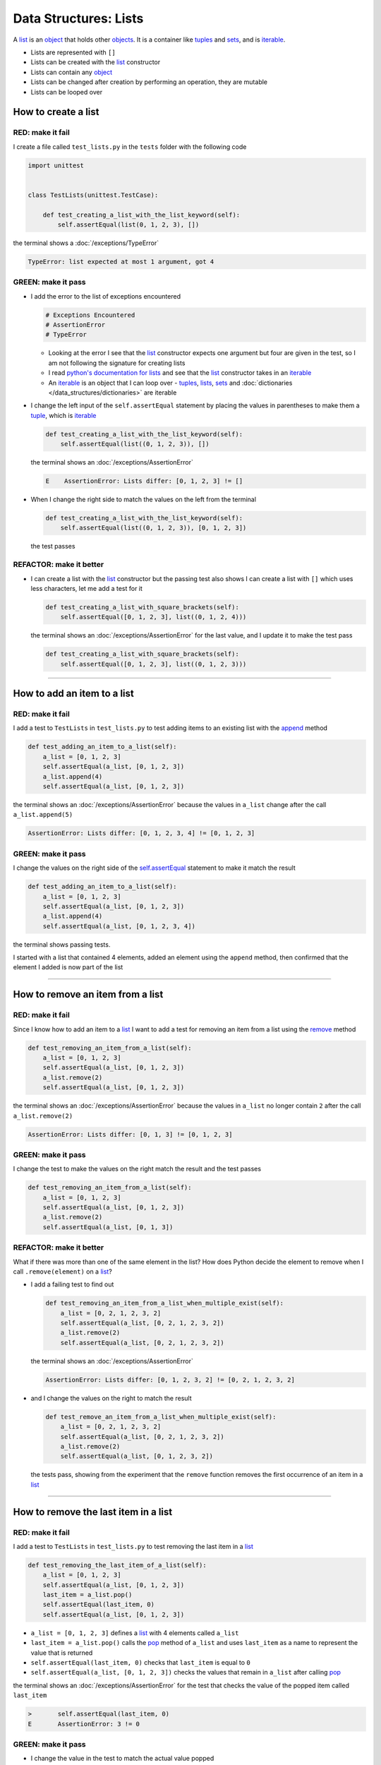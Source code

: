 
Data Structures: Lists
======================

A `list <https://docs.python.org/3/library/stdtypes.html?highlight=list#list>`_ is an `object <https://docs.python.org/3/glossary.html#term-object>`_ that holds other `objects <https://docs.python.org/3/glossary.html#term-object>`_. It is a container like `tuples <https://docs.python.org/3/library/stdtypes.html?highlight=tuple#tuple>`_ and `sets <https://docs.python.org/3/library/stdtypes.html#set-types-set-frozenset>`_, and is `iterable <https://docs.python.org/3/glossary.html#term-iterable>`_.


* Lists are represented with ``[]``
* Lists can be created with the `list <https://docs.python.org/3/library/stdtypes.html?highlight=list#list>`_ constructor
* Lists can contain any `object <https://docs.python.org/3/glossary.html#term-object>`_
* Lists can be changed after creation by performing an operation, they are mutable
* Lists can be looped over


How to create a list
----------------------

RED: make it fail
^^^^^^^^^^^^^^^^^

I create a file called ``test_lists.py`` in the ``tests`` folder with the following code

.. code-block:: python

  import unittest


  class TestLists(unittest.TestCase):

      def test_creating_a_list_with_the_list_keyword(self):
          self.assertEqual(list(0, 1, 2, 3), [])

the terminal shows a :doc:`/exceptions/TypeError`

.. code-block:: python

  TypeError: list expected at most 1 argument, got 4


GREEN: make it pass
^^^^^^^^^^^^^^^^^^^
* I add the error to the list of exceptions encountered

  .. code-block:: python

    # Exceptions Encountered
    # AssertionError
    # TypeError

  - Looking at the error I see that the `list <https://docs.python.org/3/library/stdtypes.html?highlight=list#list>`_ constructor expects one argument but four are given in the test, so I am not following the signature for creating lists
  - I read `python's documentation for lists <https://docs.python.org/3/library/stdtypes.html?highlight=list#list>`_ and see that the `list <https://docs.python.org/3/library/stdtypes.html?highlight=list#list>`_ constructor takes in an `iterable <https://docs.python.org/3/glossary.html#term-iterable>`_
  - An `iterable <https://docs.python.org/3/glossary.html#term-iterable>`_ is an object that I can loop over - `tuples <https://docs.python.org/3/library/stdtypes.html?highlight=tuple#tuple>`_, `lists <https://docs.python.org/3/library/stdtypes.html?highlight=list#list>`_, `sets <https://docs.python.org/3/library/stdtypes.html#set-types-set-frozenset>`_ and :doc:`dictionaries </data_structures/dictionaries>` are iterable

* I change the left input of the ``self.assertEqual`` statement by placing the values in parentheses to make them a `tuple <https://docs.python.org/3/library/stdtypes.html?highlight=tuple#tuple>`_, which is `iterable <https://docs.python.org/3/glossary.html#term-iterable>`_

  .. code-block:: python

    def test_creating_a_list_with_the_list_keyword(self):
        self.assertEqual(list((0, 1, 2, 3)), [])

  the terminal shows an :doc:`/exceptions/AssertionError`

  .. code-block:: python

    E    AssertionError: Lists differ: [0, 1, 2, 3] != []

* When I change the right side to match the values on the left from the terminal

  .. code-block:: python

    def test_creating_a_list_with_the_list_keyword(self):
        self.assertEqual(list((0, 1, 2, 3)), [0, 1, 2, 3])

  the test passes

REFACTOR: make it better
^^^^^^^^^^^^^^^^^^^^^^^^


* I can create a list with the `list <https://docs.python.org/3/library/stdtypes.html?highlight=list#list>`_ constructor but the passing test also shows I can create a list with ``[]`` which uses less characters, let me add a test for it

  .. code-block:: python

    def test_creating_a_list_with_square_brackets(self):
        self.assertEqual([0, 1, 2, 3], list((0, 1, 2, 4)))

  the terminal shows an :doc:`/exceptions/AssertionError` for the last value, and I update it to make the test pass

  .. code-block:: python

    def test_creating_a_list_with_square_brackets(self):
        self.assertEqual([0, 1, 2, 3], list((0, 1, 2, 3)))

----

How to add an item to a list
-----------------------------

RED: make it fail
^^^^^^^^^^^^^^^^^

I add a test to ``TestLists`` in ``test_lists.py`` to test adding items to an existing list with the `append <https://docs.python.org/3/tutorial/datastructures.html?highlight=list#more-on-lists>`_ method

.. code-block:: python

    def test_adding_an_item_to_a_list(self):
        a_list = [0, 1, 2, 3]
        self.assertEqual(a_list, [0, 1, 2, 3])
        a_list.append(4)
        self.assertEqual(a_list, [0, 1, 2, 3])

the terminal shows an :doc:`/exceptions/AssertionError` because the values in ``a_list`` change after the call ``a_list.append(5)``

.. code-block:: python

  AssertionError: Lists differ: [0, 1, 2, 3, 4] != [0, 1, 2, 3]

GREEN: make it pass
^^^^^^^^^^^^^^^^^^^

I change the values on the right side of the `self.assertEqual <https://docs.python.org/3/library/unittest.html?highlight=unittest#unittest.TestCase.assertEqual>`_ statement to make it match the result

.. code-block:: python

    def test_adding_an_item_to_a_list(self):
        a_list = [0, 1, 2, 3]
        self.assertEqual(a_list, [0, 1, 2, 3])
        a_list.append(4)
        self.assertEqual(a_list, [0, 1, 2, 3, 4])

the terminal shows passing tests.

I started with a list that contained 4 elements, added an element using the ``append`` method, then confirmed that the element I added is now part of the list

----

How to remove an item from a list
---------------------------------

RED: make it fail
^^^^^^^^^^^^^^^^^

Since I know how to add an item to a `list <https://docs.python.org/3/library/stdtypes.html?highlight=list#list>`_ I want to add a test for removing an item from a list using the `remove <https://docs.python.org/3/tutorial/datastructures.html?highlight=list#more-on-lists>`_ method

.. code-block:: python

    def test_removing_an_item_from_a_list(self):
        a_list = [0, 1, 2, 3]
        self.assertEqual(a_list, [0, 1, 2, 3])
        a_list.remove(2)
        self.assertEqual(a_list, [0, 1, 2, 3])

the terminal shows an :doc:`/exceptions/AssertionError` because the values in ``a_list`` no longer contain ``2`` after the call ``a_list.remove(2)``

.. code-block:: python

  AssertionError: Lists differ: [0, 1, 3] != [0, 1, 2, 3]

GREEN: make it pass
^^^^^^^^^^^^^^^^^^^

I change the test to make the values on the right match the result and the test passes

.. code-block:: python

    def test_removing_an_item_from_a_list(self):
        a_list = [0, 1, 2, 3]
        self.assertEqual(a_list, [0, 1, 2, 3])
        a_list.remove(2)
        self.assertEqual(a_list, [0, 1, 3])

REFACTOR: make it better
^^^^^^^^^^^^^^^^^^^^^^^^

What if there was more than one of the same element in the list? How does Python decide the element to remove when I call ``.remove(element)`` on a `list <https://docs.python.org/3/library/stdtypes.html?highlight=list#list>`_?

* I add a failing test to find out

  .. code-block:: python

    def test_removing_an_item_from_a_list_when_multiple_exist(self):
        a_list = [0, 2, 1, 2, 3, 2]
        self.assertEqual(a_list, [0, 2, 1, 2, 3, 2])
        a_list.remove(2)
        self.assertEqual(a_list, [0, 2, 1, 2, 3, 2])

  the terminal shows an :doc:`/exceptions/AssertionError`

  .. code-block :: python

    AssertionError: Lists differ: [0, 1, 2, 3, 2] != [0, 2, 1, 2, 3, 2]

* and I change the values on the right to match the result

  .. code-block:: python

    def test_remove_an_item_from_a_list_when_multiple_exist(self):
        a_list = [0, 2, 1, 2, 3, 2]
        self.assertEqual(a_list, [0, 2, 1, 2, 3, 2])
        a_list.remove(2)
        self.assertEqual(a_list, [0, 1, 2, 3, 2])

  the tests pass, showing from the experiment that the ``remove`` function removes the first occurrence of an item in a `list <https://docs.python.org/3/library/stdtypes.html?highlight=list#list>`_

----

How to remove the last item in a list
--------------------------------------

RED: make it fail
^^^^^^^^^^^^^^^^^

I add a test to ``TestLists`` in ``test_lists.py`` to test removing the last item in a `list <https://docs.python.org/3/library/stdtypes.html?highlight=list#list>`_

.. code-block:: python

    def test_removing_the_last_item_of_a_list(self):
        a_list = [0, 1, 2, 3]
        self.assertEqual(a_list, [0, 1, 2, 3])
        last_item = a_list.pop()
        self.assertEqual(last_item, 0)
        self.assertEqual(a_list, [0, 1, 2, 3])


* ``a_list = [0, 1, 2, 3]`` defines a `list <https://docs.python.org/3/library/stdtypes.html?highlight=list#list>`_ with 4 elements called ``a_list``
* ``last_item = a_list.pop()`` calls the `pop <https://docs.python.org/3/tutorial/datastructures.html?highlight=list#more-on-lists>`_ method of ``a_list`` and uses ``last_item`` as a name to represent the value that is returned
* ``self.assertEqual(last_item, 0)`` checks that ``last_item`` is equal to ``0``
* ``self.assertEqual(a_list, [0, 1, 2, 3])`` checks the values that remain in ``a_list`` after calling `pop <https://docs.python.org/3/tutorial/datastructures.html?highlight=list#more-on-lists>`_

the terminal shows an :doc:`/exceptions/AssertionError` for the test that checks the value of the popped item called ``last_item``

.. code-block:: python

  >       self.assertEqual(last_item, 0)
  E       AssertionError: 3 != 0

GREEN: make it pass
^^^^^^^^^^^^^^^^^^^

* I change the value in the test to match the actual value popped

  .. code-block:: python

    def test_removing_the_last_item_of_a_list(self):
        a_list = [0, 1, 2, 3]
        self.assertEqual(a_list, [0, 1, 2, 3])
        last_item = a_list.pop()
        self.assertEqual(last_item, 3)
        self.assertEqual(a_list, [0, 1, 2, 3])

  and the terminal shows an :doc:`/exceptions/AssertionError` for the values of ``a_list`` after the last item is popped

  .. code-block:: python

    AssertionError: Lists differ: [0, 1, 2] != [0, 1, 2, 3]


* I change the values in the ``self.assertEqual`` call to make the tests pass

  .. code-block:: python

    def test_removing_the_last_item_of_a_list(self):
        a_list = [0, 1, 2, 3]
        self.assertEqual(a_list, [0, 1, 2, 3])
        last_item = a_list.pop()
        self.assertEqual(last_item, 3)
        self.assertEqual(a_list, [0, 1, 2])

----

How to get a specific item from a list
--------------------------------------

To view an item in a `list <https://docs.python.org/3/library/stdtypes.html?highlight=list#list>`_ I provide the position as an index in ``[]`` to the `list <https://docs.python.org/3/library/stdtypes.html?highlight=list#list>`_. Python uses zero-based indexing which means the positions of elements starts at 0. I can also view items from the right by using negative numbers

RED: make it fail
^^^^^^^^^^^^^^^^^

I add a failing test for indexing a `list <https://docs.python.org/3/library/stdtypes.html?highlight=list#list>`_

.. code-block:: python

    def test_getting_items_in_a_list(self):
        a_list = ['first', 'second', 'third', 'fourth']
        self.assertEqual(a_list, ['first', 'second', 'third', 'fourth'])
        self.assertEqual(a_list[0], '')
        self.assertEqual(a_list[2], '')
        self.assertEqual(a_list[1], '')
        self.assertEqual(a_list[3], '')
        self.assertEqual(a_list[-1], '')
        self.assertEqual(a_list[-3], '')
        self.assertEqual(a_list[-2], '')
        self.assertEqual(a_list[-4], '')

the terminal shows an :doc:`/exceptions/AssertionError`

.. code-block:: python

  AssertionError: 'first' != ''
  - first

GREEN: make it pass
^^^^^^^^^^^^^^^^^^^

* I change the value in the test to make the failing line pass

  .. code-block:: python

    def test_getting_items_in_a_list(self):
        a_list = ['first', 'second', 'third', 'fourth']
        self.assertEqual(a_list, ['first', 'second', 'third', 'fourth'])
        self.assertEqual(a_list[0], 'first')
        self.assertEqual(a_list[2], '')
        self.assertEqual(a_list[1], '')
        self.assertEqual(a_list[3], '')
        self.assertEqual(a_list[-1], '')
        self.assertEqual(a_list[-3], '')
        self.assertEqual(a_list[-2], '')
        self.assertEqual(a_list[-4], '')

  the terminal shows an :doc:`/exceptions/AssertionError` for the next test

  .. code-block:: python

    AssertionError: 'third' != ''
    - third

* I change the value to match the result

  .. code-block:: python

    def test_getting_items_in_a_list(self):
        a_list = ['first', 'second', 'third', 'fourth']
        self.assertEqual(a_list, ['first', 'second', 'third', 'fourth'])
        self.assertEqual(a_list[0], 'first')
        self.assertEqual(a_list[2], 'third')
        self.assertEqual(a_list[1], '')
        self.assertEqual(a_list[3], '')
        self.assertEqual(a_list[-1], '')
        self.assertEqual(a_list[-3], '')
        self.assertEqual(a_list[-2], '')
        self.assertEqual(a_list[-4], '')

  the terminal shows a failure for the next test

  .. code-block:: python

    AssertionError: 'second' != ''
    - second

* I change each failing line until all the tests pass

  .. code-block:: python

    def test_getting_items_in_a_list(self):
        a_list = ['first', 'second', 'third', 'fourth']
        self.assertEqual(a_list, ['first', 'second', 'third', 'fourth'])
        self.assertEqual(a_list[0], 'first')
        self.assertEqual(a_list[2], 'third')
        self.assertEqual(a_list[1], 'second')
        self.assertEqual(a_list[3], 'fourth')
        self.assertEqual(a_list[-1], 'fourth')
        self.assertEqual(a_list[-3], 'second')
        self.assertEqual(a_list[-2], 'third')
        self.assertEqual(a_list[-4], 'first')

IndexError
----------

An `IndexError <https://docs.python.org/3/library/exceptions.html?highlight=exceptions#IndexError>`_ is raised when I try to get an item from a list but use a number that is greater than the number of items in the `list <https://docs.python.org/3/library/stdtypes.html?highlight=list#list>`_.

RED: make it fail
^^^^^^^^^^^^^^^^^

I add a failing test to show this

.. code-block:: python

    def test_indexing_with_a_number_greater_than_the_length_of_the_list(self):
        a_list = ['first', 'second', 'third', 'fourth']
        self.assertEqual(a_list[5], 'BOOM')

the terminal shows an `IndexError <https://docs.python.org/3/library/exceptions.html?highlight=exceptions#IndexError>`_

.. code-block:: python

  >       self.assertEqual(a_list[5], 'BOOM')
  E       IndexError: list index out of range


GREEN: make it pass
^^^^^^^^^^^^^^^^^^^

* I add `IndexError <https://docs.python.org/3/library/exceptions.html?highlight=exceptions#IndexError>`_ to the running list of exceptions encountered

  .. code-block:: python

    # Exceptions Encountered
    # AssertionError
    # TypeError
    # IndexError

* then add a ``self.assertRaises`` to confirm that the ``IndexError`` gets raised to make the test pass.

  .. code-block:: python

    def test_indexing_with_a_number_greater_than_the_length_of_the_list(self):
        a_list = ['a', 'b', 'c', 'd']
        with self.assertRaises(IndexError):
            a_list[5]

  You can read more about ``self.assertRaises`` in :doc:`/how_to/exception_handling_tests`

----

How to view attributes and :doc:`methods </functions/functions>` of a list
-----------------------------------------------------------------------------

The chapter on :doc:`/classes/classes` shows how to view the ``attributes`` and :doc:`methods </functions/functions>` of an object. Let us take a look at the ``attributes`` and :doc:`methods </functions/functions>` of `lists <https://docs.python.org/3/tutorial/datastructures.html?highlight=list#more-on-lists>`_

RED: make it fail
^^^^^^^^^^^^^^^^^

I add a failing test using the `dir <https://docs.python.org/3/library/functions.html?highlight=dir#dir>`_ :doc:`function </functions/functions>`

.. code-block:: python

    def test_attributes_and_methods_of_a_list(self):
        self.maxDiff = None
        self.assertEqual(
            dir(list),
            []
        )

* the terminal shows an :doc:`/exceptions/AssertionError`
* `maxDiff <https://docs.python.org/3/library/unittest.html?highlight=unittest#unittest.TestCase.maxDiff>`_ is an attribute of the `unittest.TestCase <https://docs.python.org/3/library/unittest.html?highlight=unittest#unittest.TestCase>`_ :doc:`class </classes/classes>` that sets the maximum amount of characters to show in the comparison between the two objects displayed in the terminal. When it is set to :doc:`None </data_structures/none>` there is no limit to the number of characters

GREEN: make it pass
^^^^^^^^^^^^^^^^^^^

I change the test with the expected values

.. note::

  Your results may vary based on your version of Python

.. code-block:: python

    def test_attributes_and_methods_of_a_list(self):
        self.maxDiff = None
        self.assertEqual(
            dir(list),
            [
                '__add__',
                '__class__',
                '__class_getitem__',
                '__contains__',
                '__delattr__',
                '__delitem__',
                '__dir__',
                '__doc__',
                '__eq__',
                '__format__',
                '__ge__',
                '__getattribute__',
                '__getitem__',
                '__getstate__',
                '__gt__',
                '__hash__',
                '__iadd__',
                '__imul__',
                '__init__',
                '__init_subclass__',
                '__iter__',
                '__le__',
                '__len__',
                '__lt__',
                '__mul__',
                '__ne__',
                '__new__',
                '__reduce__',
                '__reduce_ex__',
                '__repr__',
                '__reversed__',
                '__rmul__',
                '__setattr__',
                '__setitem__',
                '__sizeof__',
                '__str__',
                '__subclasshook__',
                'append',
                'clear',
                'copy',
                'count',
                'extend',
                'index',
                'insert',
                'pop',
                'remove',
                'reverse',
                'sort'
            ]
        )

all the tests are passing again

REFACTOR: make it better
^^^^^^^^^^^^^^^^^^^^^^^^

There are more :doc:`methods </functions/functions>` listed than what I have reviewed. Based on their names, I can make a guess as to what they do, and I know some from the tests above

* append - adds an item to the list
* clear - does this clear the items in the list?
* copy - does this create a copy of the list?
* count - does this count the number of items in the list?
* extend - does this extend the list?
* index
* insert - does this place an item in the list?
* pop - removes the last item in the list
* remove - removes the first occurrence of a given item in the list
* reverse - does this reverse the list?
* sort - does this sort the elements in the list?

You can add tests for these :doc:`methods </functions/functions>` to find out what they do or `read more about lists <https://docs.python.org/3/tutorial/datastructures.html?highlight=list%20remove#more-on-lists>`_

:doc:`/code/code_lists`